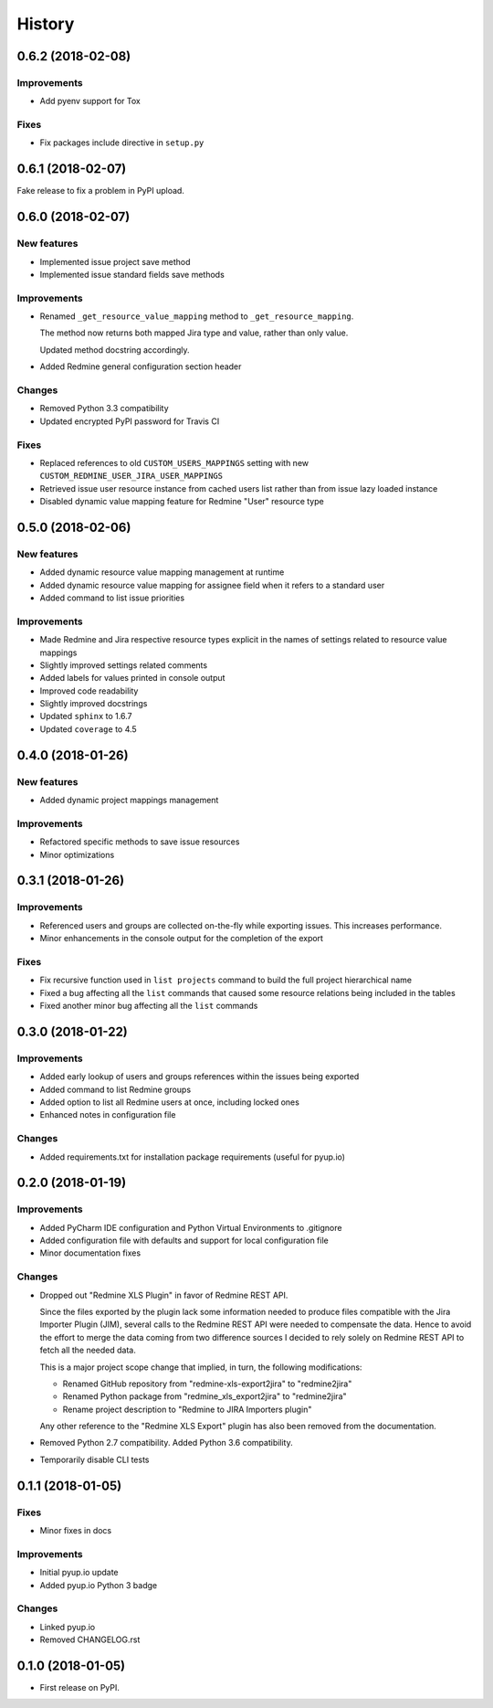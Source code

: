 =======
History
=======

0.6.2 (2018-02-08)
------------------

Improvements
************

* Add pyenv support for Tox

Fixes
*****
* Fix packages include directive in ``setup.py``


0.6.1 (2018-02-07)
------------------

Fake release to fix a problem in PyPI upload.


0.6.0 (2018-02-07)
------------------

New features
************

* Implemented issue project save method
* Implemented issue standard fields save methods

Improvements
************

* Renamed ``_get_resource_value_mapping`` method to ``_get_resource_mapping``.

  The method now returns both mapped Jira type and value, rather than only value.

  Updated method docstring accordingly.
* Added Redmine general configuration section header

Changes
*******
* Removed Python 3.3 compatibility
* Updated encrypted PyPI password for Travis CI

Fixes
*****

* Replaced references to old ``CUSTOM_USERS_MAPPINGS`` setting with new ``CUSTOM_REDMINE_USER_JIRA_USER_MAPPINGS``
* Retrieved issue user resource instance from cached users list rather than from issue lazy loaded instance
* Disabled dynamic value mapping feature for Redmine "User" resource type


0.5.0 (2018-02-06)
------------------

New features
************

* Added dynamic resource value mapping management at runtime
* Added dynamic resource value mapping for assignee field when it refers to a standard user
* Added command to list issue priorities

Improvements
************

* Made Redmine and Jira respective resource types explicit in the names of settings related to resource value mappings
* Slightly improved settings related comments
* Added labels for values printed in console output
* Improved code readability
* Slightly improved docstrings
* Updated ``sphinx`` to 1.6.7
* Updated ``coverage`` to 4.5


0.4.0 (2018-01-26)
------------------

New features
************

* Added dynamic project mappings management

Improvements
************

* Refactored specific methods to save issue resources
* Minor optimizations


0.3.1 (2018-01-26)
------------------

Improvements
************

* Referenced users and groups are collected on-the-fly while exporting issues. This increases performance.
* Minor enhancements in the console output for the completion of the export

Fixes
*****

* Fix recursive function used in ``list projects`` command to build the full project hierarchical name
* Fixed a bug affecting all the ``list`` commands that caused some resource relations being included in the tables
* Fixed another minor bug affecting all the ``list`` commands


0.3.0 (2018-01-22)
------------------

Improvements
************

* Added early lookup of users and groups references within the issues being exported
* Added command to list Redmine groups
* Added option to list all Redmine users at once, including locked ones
* Enhanced notes in configuration file

Changes
*******

* Added requirements.txt for installation package requirements (useful for pyup.io)


0.2.0 (2018-01-19)
------------------

Improvements
************

* Added PyCharm IDE configuration and Python Virtual Environments to .gitignore
* Added configuration file with defaults and support for local configuration file
* Minor documentation fixes

Changes
*******

* Dropped out "Redmine XLS Plugin" in favor of Redmine REST API.

  Since the files exported by the plugin lack some information needed to produce files compatible with the Jira Importer Plugin (JIM),
  several calls to the Redmine REST API were needed to compensate the data. Hence to avoid the effort to merge the data coming from
  two difference sources I decided to rely solely on Redmine REST API to fetch all the needed data.

  This is a major project scope change that implied, in turn, the following modifications:

  - Renamed GitHub repository from "redmine-xls-export2jira" to "redmine2jira"
  - Renamed Python package from "redmine_xls_export2jira" to "redmine2jira"
  - Rename project description to "Redmine to JIRA Importers plugin"

  Any other reference to the "Redmine XLS Export" plugin has also been removed from the documentation.

* Removed Python 2.7 compatibility. Added Python 3.6 compatibility.
* Temporarily disable CLI tests


0.1.1 (2018-01-05)
------------------

Fixes
*****

* Minor fixes in docs

Improvements
************

* Initial pyup.io update
* Added pyup.io Python 3 badge

Changes
*******

* Linked pyup.io
* Removed CHANGELOG.rst


0.1.0 (2018-01-05)
------------------

* First release on PyPI.
